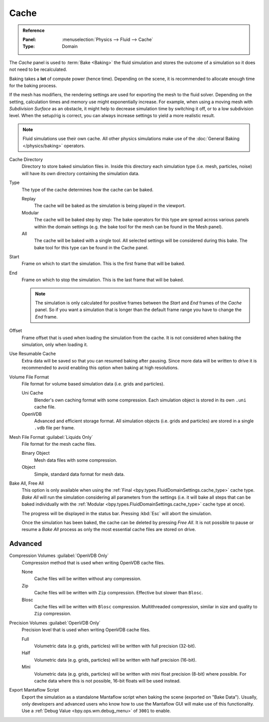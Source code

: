 
*****
Cache
*****

.. admonition:: Reference
   :class: refbox

   :Panel:     :menuselection:`Physics --> Fluid --> Cache`
   :Type:      Domain

The *Cache* panel is used to :term:`Bake <Baking>` the fluid simulation and stores the outcome of
a simulation so it does not need to be recalculated.

Baking takes a **lot** of compute power (hence time). Depending on the scene, it is recommended
to allocate enough time for the baking process.

If the mesh has modifiers, the rendering settings are used for exporting the mesh to the fluid solver.
Depending on the setting, calculation times and memory use might exponentially increase. For example,
when using a moving mesh with *Subdivision Surface* as an obstacle, it might help to decrease simulation
time by switching it off, or to a low subdivision level. When the setup/rig is correct, you can always
increase settings to yield a more realistic result.

.. note::

   Fluid simulations use their own cache. All other physics simulations make use of
   the :doc:`General Baking </physics/baking>` operators.

.. _bpy.types.FluidDomainSettings.cache_directory:

Cache Directory
   Directory to store baked simulation files in. Inside this directory each simulation type
   (i.e. mesh, particles, noise) will have its own directory containing the simulation data.

.. _bpy.types.FluidDomainSettings.cache_type:

Type
   The type of the cache determines how the cache can be baked.

   Replay
      The cache will be baked as the simulation is being played in the viewport.

   Modular
      The cache will be baked step by step: The bake operators for this type are spread across various panels within
      the domain settings (e.g. the bake tool for the mesh can be found in the Mesh panel).

   All
      The cache will be baked with a single tool. All selected settings will be considered during this bake.
      The bake tool for this type can be found in the Cache panel.

.. _bpy.types.FluidDomainSettings.cache_frame_start:

Start
   Frame on which to start the simulation. This is the first frame that will be baked.

.. _bpy.types.FluidDomainSettings.cache_frame_end:

End
   Frame on which to stop the simulation. This is the last frame that will be baked.

   .. note::

      The simulation is only calculated for positive frames between the *Start* and *End* frames
      of the *Cache* panel. So if you want a simulation that is longer than the default frame range
      you have to change the *End* frame.

.. _bpy.types.FluidDomainSettings.cache_frame_offset:

Offset
   Frame offset that is used when loading the simulation from the cache.
   It is not considered when baking the simulation, only when loading it.

.. _bpy.types.FluidDomainSettings.use_resumable_cache:

Use Resumable Cache
   Extra data will be saved so that you can resumed baking after pausing. Since more data will be written
   to drive it is recommended to avoid enabling this option when baking at high resolutions.

.. _bpy.types.FluidDomainSettings.cache_data_format:

Volume File Format
   File format for volume based simulation data (i.e. grids and particles).

   Uni Cache
      Blender's own caching format with some compression.
      Each simulation object is stored in its own ``.uni`` cache file.

   OpenVDB
      Advanced and efficient storage format.
      All simulation objects (i.e. grids and particles) are stored in a single ``.vdb`` file per frame.

.. _bpy.types.FluidDomainSettings.cache_mesh_format:

Mesh File Format :guilabel:`Liquids Only`
   File format for the mesh cache files.

   Binary Object
      Mesh data files with some compression.

   Object
      Simple, standard data format for mesh data.

.. _bpy.ops.fluid.bake_all:
.. _bpy.ops.fluid.free_all:

Bake All, Free All
   This option is only available when using the :ref:`Final <bpy.types.FluidDomainSettings.cache_type>` cache type.
   *Bake All* will run the simulation considering all parameters from
   the settings (i.e. it will bake all steps that can be baked individually with
   the :ref:`Modular <bpy.types.FluidDomainSettings.cache_type>` cache type at once).

   The progress will be displayed in the status bar. Pressing :kbd:`Esc` will abort the simulation.

   Once the simulation has been baked, the cache can be deleted by pressing *Free All*.
   It is not possible to pause or resume a *Bake All* process as
   only the most essential cache files are stored on drive.


Advanced
========

.. _bpy.types.FluidDomainSettings.openvdb_cache_compress_type:

Compression Volumes :guilabel:`OpenVDB Only`
   Compression method that is used when writing OpenVDB cache files.

   None
      Cache files will be written without any compression.

   Zip
      Cache files will be written with ``Zip`` compression. Effective but slower than ``Blosc``.

   Blosc
      Cache files will be written with ``Blosc`` compression. Multithreaded compression,
      similar in size and quality to ``Zip`` compression.

.. _bpy.types.FluidDomainSettings.openvdb_data_depth:

Precision Volumes :guilabel:`OpenVDB Only`
   Precision level that is used when writing OpenVDB cache files.

   Full
      Volumetric data (e.g. grids, particles) will be written with full precision (32-bit).

   Half
      Volumetric data (e.g. grids, particles) will be written with half precision (16-bit).

   Mini
      Volumetric data (e.g. grids, particles) will be written with mini float precision (8-bit) where possible.
      For cache data where this is not possible, 16-bit floats will be used instead.

.. _bpy.types.FluidDomainSettings.export_manta_script:

Export Mantaflow Script
   Export the simulation as a standalone Mantaflow script when baking the scene (exported on "Bake Data").
   Usually, only developers and advanced users who know how to use the Mantaflow GUI will
   make use of this functionality. Use a :ref:`Debug Value <bpy.ops.wm.debug_menu>` of ``3001`` to enable.
